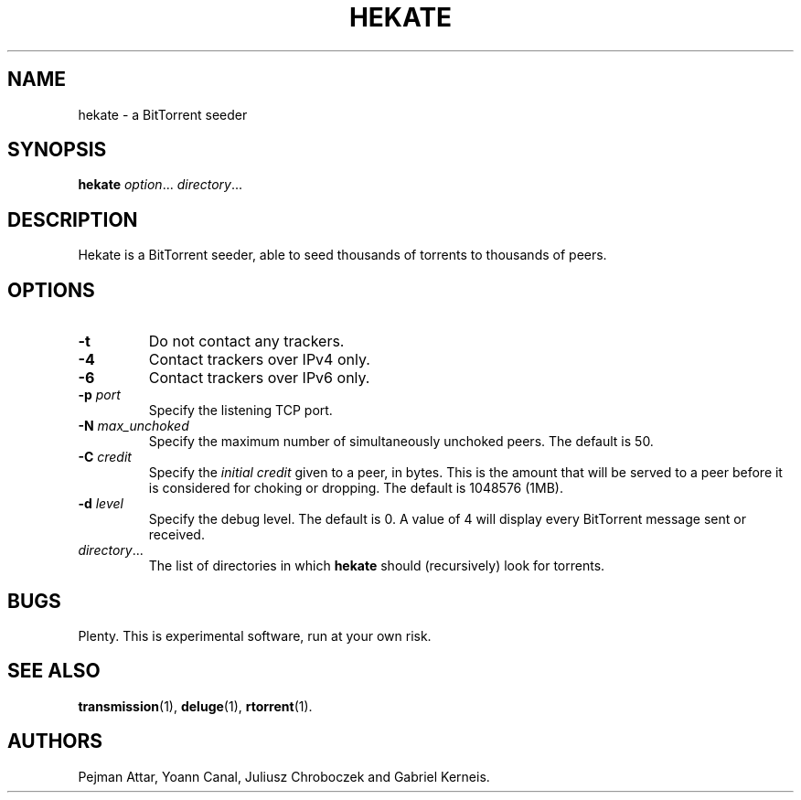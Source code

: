 .TH HEKATE 1 "June 2009"
.SH NAME
hekate \- a BitTorrent seeder
.SH SYNOPSIS
.B hekate
.IR option "... " directory ...
.SH DESCRIPTION
Hekate is a BitTorrent seeder, able to seed
thousands of torrents to thousands of peers.
.SH OPTIONS
.TP
.BI \-t
Do not contact any trackers.
.TP
.BI \-4
Contact trackers over IPv4 only.
.TP
.BI \-6
Contact trackers over IPv6 only.
.TP
.BI \-p " port"
Specify the listening TCP port.
.TP
.BI \-N " max_unchoked"
Specify the maximum number of simultaneously unchoked peers.  The default is
50.
.TP
.BI \-C " credit"
Specify the
.I initial credit
given to a peer, in bytes.  This is the amount that will be served to
a peer before it is considered for choking or dropping.  The default is
1048576 (1MB).
.TP
.BI \-d " level"
Specify the debug level.  The default is 0.  A value of 4 will display
every BitTorrent message sent or received.
.TP
.IR directory ...
The list of directories in which
.B hekate
should (recursively) look for torrents.
.SH BUGS
Plenty.  This is experimental software, run at your own risk.
.SH SEE ALSO
.BR transmission (1),
.BR deluge (1),
.BR rtorrent (1).
.SH AUTHORS
Pejman Attar, Yoann Canal, Juliusz Chroboczek and Gabriel Kerneis.
